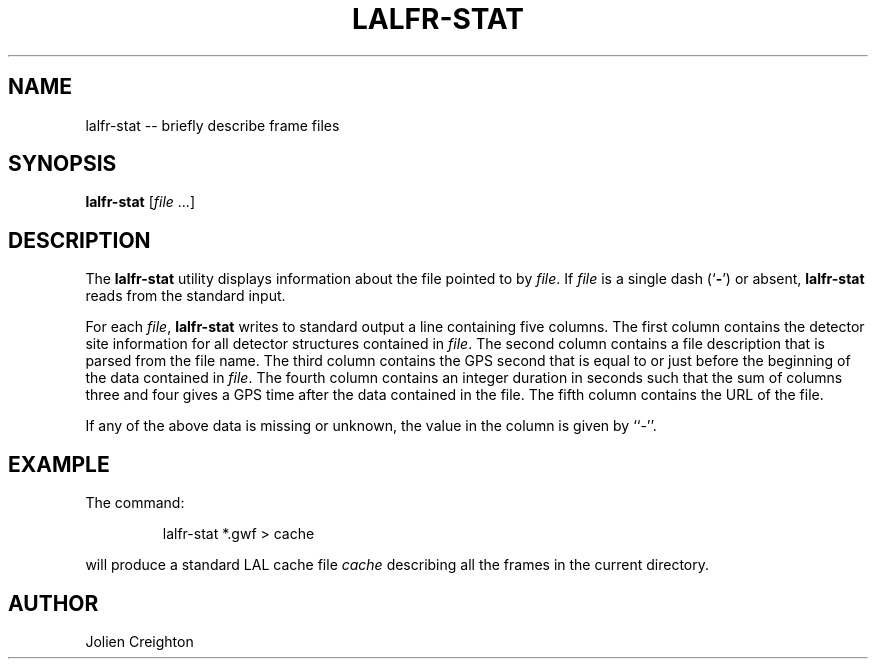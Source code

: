 .TH LALFR-STAT 1 "10 June 2013" LALFrame LALFrame
.SH NAME
lalfr-stat -- briefly describe frame files

.SH SYNOPSIS
.B lalfr-stat
[\fIfile\fP ...]

.SH DESCRIPTION
.PP
The \fBlalfr-stat\fP utility displays information about the file pointed to
by \fIfile\fP.  If \fIfile\fP is a single dash (`\fB-\fP') or absent,
\fBlalfr-stat\fP reads from the standard input.

For each \fIfile\fP, \fBlalfr-stat\fP writes to standard output a line
containing five columns.  The first column contains the detector site
information for all detector structures contained in \fIfile\fP.  The
second column contains a file description that is parsed from the file
name.  The third column contains the GPS second that is equal to or
just before the beginning of the data contained in \fIfile\fP.  The
fourth column contains an integer duration in seconds such that the sum
of columns three and four gives a GPS time after the data contained in
the file.  The fifth column contains the URL of the file.

If any of the above data is missing or unknown, the value in the column
is given by ``-''.

.SH EXAMPLE
.PP
The command:
.PP
.RS
lalfr-stat *.gwf > cache
.RE
.PP
will produce a standard LAL cache file \fIcache\fP describing all the frames
in the current directory.

.SH AUTHOR
Jolien Creighton

